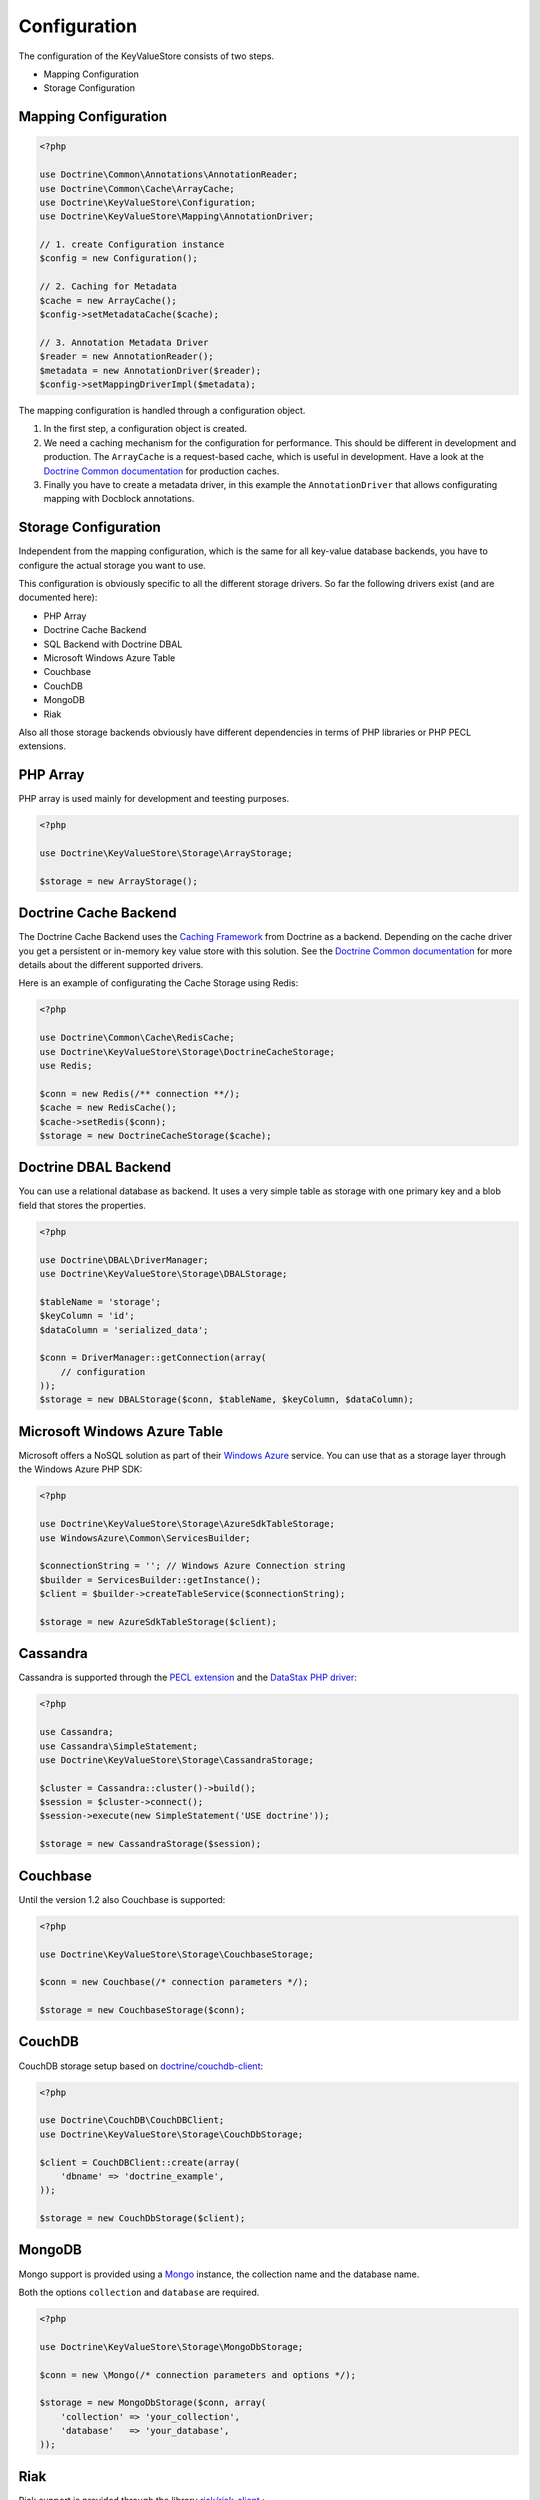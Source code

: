 Configuration
=============

The configuration of the KeyValueStore consists of two steps.

* Mapping Configuration
* Storage Configuration

Mapping Configuration
---------------------

.. code-block:: php

    <?php

    use Doctrine\Common\Annotations\AnnotationReader;
    use Doctrine\Common\Cache\ArrayCache;
    use Doctrine\KeyValueStore\Configuration;
    use Doctrine\KeyValueStore\Mapping\AnnotationDriver;

    // 1. create Configuration instance
    $config = new Configuration();

    // 2. Caching for Metadata
    $cache = new ArrayCache();
    $config->setMetadataCache($cache);

    // 3. Annotation Metadata Driver
    $reader = new AnnotationReader();
    $metadata = new AnnotationDriver($reader);
    $config->setMappingDriverImpl($metadata);

The mapping configuration is handled through a configuration object.

1. In the first step, a configuration object is created.
2. We need a caching mechanism for the configuration for performance. This
   should be different in development and production. The ``ArrayCache`` is a
   request-based cache, which is useful in development. Have a look at the
   `Doctrine Common documentation
   <http://docs.doctrine-project.org/projects/doctrine-common/en/latest/reference/caching.html>`_
   for production caches.
3. Finally you have to create a metadata driver, in this example the
   ``AnnotationDriver`` that allows configurating mapping with Docblock
   annotations.

Storage Configuration
---------------------

Independent from the mapping configuration, which is the same for all key-value
database backends, you have to configure the actual storage you want to use.

This configuration is obviously specific to all the different storage drivers.
So far the following drivers exist (and are documented here):

* PHP Array
* Doctrine Cache Backend
* SQL Backend with Doctrine DBAL
* Microsoft Windows Azure Table
* Couchbase
* CouchDB
* MongoDB
* Riak

Also all those storage backends obviously have different dependencies in terms
of PHP libraries or PHP PECL extensions.

PHP Array
---------

PHP array is used mainly for development and teesting purposes.

.. code-block:: php

   <?php

   use Doctrine\KeyValueStore\Storage\ArrayStorage;

   $storage = new ArrayStorage();

Doctrine Cache Backend
----------------------

The Doctrine Cache Backend uses the `Caching Framework
<https://github.com/doctrine/cache>`_ from Doctrine as a backend. Depending on
the cache driver you get a persistent or in-memory key value store with this
solution. See the `Doctrine Common documentation
<http://docs.doctrine-project.org/projects/doctrine-common/en/latest/reference/caching.html>`_
for more details about the different supported drivers.

Here is an example of configurating the Cache Storage using Redis:

.. code-block:: php

   <?php

   use Doctrine\Common\Cache\RedisCache;
   use Doctrine\KeyValueStore\Storage\DoctrineCacheStorage;
   use Redis;

   $conn = new Redis(/** connection **/);
   $cache = new RedisCache();
   $cache->setRedis($conn);
   $storage = new DoctrineCacheStorage($cache);

Doctrine DBAL Backend
---------------------

You can use a relational database as backend. It uses a very simple
table as storage with one primary key and a blob field that stores
the properties.

.. code-block:: php

    <?php

    use Doctrine\DBAL\DriverManager;
    use Doctrine\KeyValueStore\Storage\DBALStorage;

    $tableName = 'storage';
    $keyColumn = 'id';
    $dataColumn = 'serialized_data';

    $conn = DriverManager::getConnection(array(
        // configuration
    ));
    $storage = new DBALStorage($conn, $tableName, $keyColumn, $dataColumn);

Microsoft Windows Azure Table
-----------------------------

Microsoft offers a NoSQL solution as part of their `Windows Azure
<http://www.windowsazure.com/en-us/>`_ service. You can use that
as a storage layer through the Windows Azure PHP SDK:

.. code-block:: php

   <?php

   use Doctrine\KeyValueStore\Storage\AzureSdkTableStorage;
   use WindowsAzure\Common\ServicesBuilder;

   $connectionString = ''; // Windows Azure Connection string
   $builder = ServicesBuilder::getInstance();
   $client = $builder->createTableService($connectionString);

   $storage = new AzureSdkTableStorage($client);

Cassandra
---------

Cassandra is supported through the `PECL extension <https://pecl.php.net/package/cassandra>`_
and the `DataStax PHP driver <https://github.com/datastax/php-driver>`_:

.. code-block:: php

    <?php

    use Cassandra;
    use Cassandra\SimpleStatement;
    use Doctrine\KeyValueStore\Storage\CassandraStorage;

    $cluster = Cassandra::cluster()->build();
    $session = $cluster->connect();
    $session->execute(new SimpleStatement('USE doctrine'));

    $storage = new CassandraStorage($session);

Couchbase
---------

Until the version 1.2 also Couchbase is supported:

.. code-block:: php

    <?php

    use Doctrine\KeyValueStore\Storage\CouchbaseStorage;

    $conn = new Couchbase(/* connection parameters */);

    $storage = new CouchbaseStorage($conn);

CouchDB
-------

CouchDB storage setup based on `doctrine/couchdb-client <https://github.com/doctrine/couchdb-client>`_:

.. code-block:: php

    <?php

    use Doctrine\CouchDB\CouchDBClient;
    use Doctrine\KeyValueStore\Storage\CouchDbStorage;

    $client = CouchDBClient::create(array(
        'dbname' => 'doctrine_example',
    ));

    $storage = new CouchDbStorage($client);

MongoDB
-------

Mongo support is provided using a `Mongo <http://php.net/manual/en/class.mongo.php>`_
instance, the collection name and the database name.

Both the options ``collection`` and ``database`` are required.

.. code-block:: php

    <?php

    use Doctrine\KeyValueStore\Storage\MongoDbStorage;

    $conn = new \Mongo(/* connection parameters and options */);

    $storage = new MongoDbStorage($conn, array(
        'collection' => 'your_collection',
        'database'   => 'your_database',
    ));

Riak
----

Riak support is provided through the library `riak/riak-client <https://github.com/nacmartin/riak-client>`_ :

.. code-block:: php

    <?php

    use Doctrine\KeyValueStore\Storage\RiakStorage;
    use Riak\Client;

    $conn = new Riak(/* connection parameters */);

    $storage = new RiakStorage($conn);
